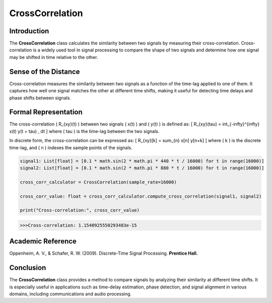 CrossCorrelation
================

Introduction
------------
The **CrossCorrelation** class calculates the similarity between two signals by measuring their cross-correlation. Cross-correlation is a widely used tool in signal processing to compare the shape of two signals and determine how one signal may be shifted in time relative to the other.

Sense of the Distance
---------------------
Cross-correlation measures the similarity between two signals as a function of the time-lag applied to one of them. It captures how well one signal matches the other at different time shifts, making it useful for detecting time delays and phase shifts between signals.

Formal Representation
----------------------
The cross-correlation \( R_{xy}(t) \) between two signals \( x(t) \) and \( y(t) \) is defined as:
\[
R_{xy}(\tau) = \int_{-\infty}^{\infty} x(t) y(t + \tau) \, dt
\]
where \( \tau \) is the time-lag between the two signals.

In discrete form, the cross-correlation can be expressed as:
\[
R_{xy}[k] = \sum_{n} x[n] y[n+k]
\]
where \( k \) is the discrete time-lag, and \( n \) indexes the sample points of the signals.

.. code-block:: python

  signal1: List[float] = [0.1 * math.sin(2 * math.pi * 440 * t / 16000) for t in range(16000)]
  signal2: List[float] = [0.1 * math.sin(2 * math.pi * 880 * t / 16000) for t in range(16000)]

  cross_corr_calculator = CrossCorrelation(sample_rate=16000)

  cross_corr_value: float = cross_corr_calculator.compute_cross_correlation(signal1, signal2)

  print("Cross-correlation:", cross_corr_value)

.. code-block:: bash

  >>>Cross-correlation: 1.1540925550293483e-15


Academic Reference
------------------
Oppenheim, A. V., & Schafer, R. W. (2009). Discrete-Time Signal Processing. **Prentice Hall.**

Conclusion
----------
The **CrossCorrelation** class provides a method to compare signals by analyzing their similarity at different time shifts. It is especially useful in applications such as time-delay estimation, phase detection, and signal alignment in various domains, including communications and audio processing.
